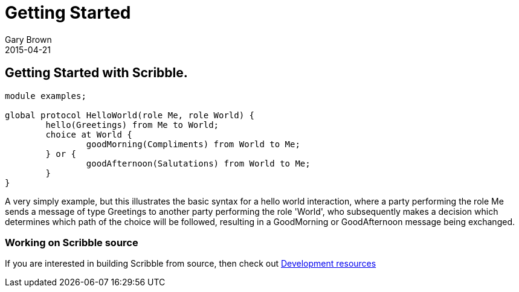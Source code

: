 = Getting Started
Gary Brown
2015-04-21
:description: How to get started with Scribble
:jbake-type: page
:jbake-status: published
:icons: font

== Getting Started with Scribble.

----
module examples;

global protocol HelloWorld(role Me, role World) {
	hello(Greetings) from Me to World;
	choice at World {
		goodMorning(Compliments) from World to Me;
	} or {
		goodAfternoon(Salutations) from World to Me;
	}
}
----

A very simply example, but this illustrates the basic syntax for a hello world interaction, where a party performing the role Me sends a message of type Greetings to another party performing the role 'World', who subsequently makes a decision which determines which path of the choice will be followed, resulting in a GoodMorning or GoodAfternoon message being exchanged.


=== Working on Scribble source

If you are interested in building Scribble from source, then check out
link:/docs/dev/development.html[Development resources]




